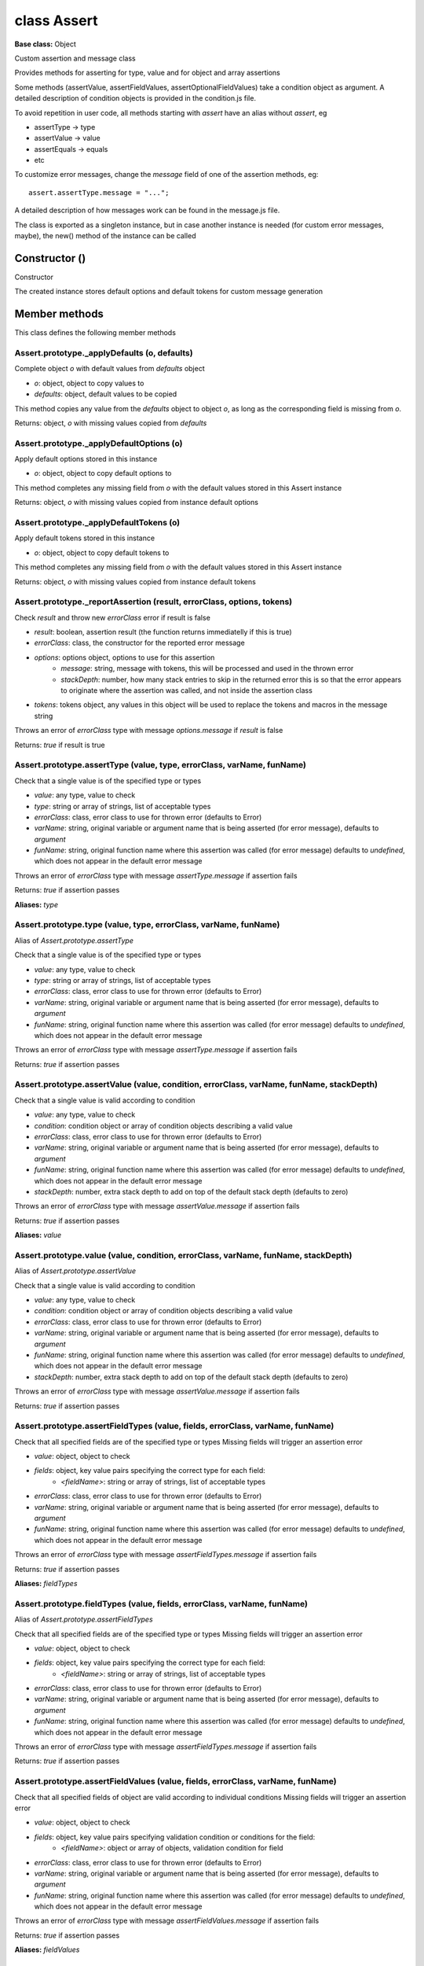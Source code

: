 ============
class Assert
============

**Base class:** Object

Custom assertion and message class

Provides methods for asserting for type, value and for object and array assertions

Some methods (assertValue, assertFieldValues, assertOptionalFieldValues) take a condition object as argument. A detailed
description of condition objects is provided in the condition.js file.

To avoid repetition in user code, all methods starting with `assert` have an alias without `assert`, eg

* assertType -> type
* assertValue -> value
* assertEquals -> equals
* etc

To customize error messages, change the `message` field of one of the assertion methods, eg:

::

  assert.assertType.message = "...";

A detailed description of how messages work can be found in the message.js file.

The class is exported as a singleton instance, but in case another instance is needed (for custom error messages,
maybe), the new() method of the instance can be called


Constructor ()
==============

Constructor

The created instance stores default options and default tokens for custom message generation


Member methods
==============

This class defines the following member methods


Assert.prototype._applyDefaults (o, defaults)
~~~~~~~~~~~~~~~~~~~~~~~~~~~~~~~~~~~~~~~~~~~~~

Complete object `o` with default values from `defaults` object

* `o`: object, object to copy values to
* `defaults`: object, default values to be copied

This method copies any value from the `defaults` object to object `o`, as long as the corresponding field is missing
from `o`.

Returns: object, `o` with missing values copied from `defaults`


Assert.prototype._applyDefaultOptions (o)
~~~~~~~~~~~~~~~~~~~~~~~~~~~~~~~~~~~~~~~~~

Apply default options stored in this instance

* `o`: object, object to copy default options to

This method completes any missing field from `o` with the default values stored in this Assert instance

Returns: object, `o` with missing values copied from instance default options


Assert.prototype._applyDefaultTokens (o)
~~~~~~~~~~~~~~~~~~~~~~~~~~~~~~~~~~~~~~~~

Apply default tokens stored in this instance

* `o`: object, object to copy default tokens to

This method completes any missing field from `o` with the default values stored in this Assert instance

Returns: object, `o` with missing values copied from instance default tokens


Assert.prototype._reportAssertion (result, errorClass, options, tokens)
~~~~~~~~~~~~~~~~~~~~~~~~~~~~~~~~~~~~~~~~~~~~~~~~~~~~~~~~~~~~~~~~~~~~~~~

Check `result` and throw new `errorClass` error if result is false

* `result`: boolean, assertion result (the function returns immediatelly if this is true)
* `errorClass`: class, the constructor for the reported error message
* `options`: options object, options to use for this assertion
   * `message`: string, message with tokens, this will be processed and used in the thrown error
   * `stackDepth`: number, how many stack entries to skip in the returned error this is so that the error appears to
     originate where the assertion was called, and not inside the assertion class
* `tokens`: tokens object, any values in this object will be used to replace the tokens and macros in the message string

Throws an error of `errorClass` type with message `options.message` if `result` is false

Returns: `true` if result is true


Assert.prototype.assertType (value, type, errorClass, varName, funName)
~~~~~~~~~~~~~~~~~~~~~~~~~~~~~~~~~~~~~~~~~~~~~~~~~~~~~~~~~~~~~~~~~~~~~~~

Check that a single value is of the specified type or types

* `value`: any type, value to check
* `type`: string or array of strings, list of acceptable types
* `errorClass`: class, error class to use for thrown error (defaults to Error)
* `varName`: string, original variable or argument name that is being asserted (for error message), defaults to
  `argument`
* `funName`: string, original function name where this assertion was called (for error message) defaults to `undefined`,
  which does not appear in the default error message

Throws an error of `errorClass` type with message `assertType.message` if assertion fails

Returns: `true` if assertion passes

**Aliases:** `type`


Assert.prototype.type (value, type, errorClass, varName, funName)
~~~~~~~~~~~~~~~~~~~~~~~~~~~~~~~~~~~~~~~~~~~~~~~~~~~~~~~~~~~~~~~~~

Alias of `Assert.prototype.assertType`

Check that a single value is of the specified type or types

* `value`: any type, value to check
* `type`: string or array of strings, list of acceptable types
* `errorClass`: class, error class to use for thrown error (defaults to Error)
* `varName`: string, original variable or argument name that is being asserted (for error message), defaults to
  `argument`
* `funName`: string, original function name where this assertion was called (for error message) defaults to `undefined`,
  which does not appear in the default error message

Throws an error of `errorClass` type with message `assertType.message` if assertion fails

Returns: `true` if assertion passes


Assert.prototype.assertValue (value, condition, errorClass, varName, funName, stackDepth)
~~~~~~~~~~~~~~~~~~~~~~~~~~~~~~~~~~~~~~~~~~~~~~~~~~~~~~~~~~~~~~~~~~~~~~~~~~~~~~~~~~~~~~~~~

Check that a single value is valid according to condition

* `value`: any type, value to check
* `condition`: condition object or array of condition objects describing a valid value
* `errorClass`: class, error class to use for thrown error (defaults to Error)
* `varName`: string, original variable or argument name that is being asserted (for error message), defaults to
  `argument`
* `funName`: string, original function name where this assertion was called (for error message) defaults to `undefined`,
  which does not appear in the default error message
* `stackDepth`: number, extra stack depth to add on top of the default stack depth (defaults to zero)

Throws an error of `errorClass` type with message `assertValue.message` if assertion fails

Returns: `true` if assertion passes

**Aliases:** `value`


Assert.prototype.value (value, condition, errorClass, varName, funName, stackDepth)
~~~~~~~~~~~~~~~~~~~~~~~~~~~~~~~~~~~~~~~~~~~~~~~~~~~~~~~~~~~~~~~~~~~~~~~~~~~~~~~~~~~

Alias of `Assert.prototype.assertValue`

Check that a single value is valid according to condition

* `value`: any type, value to check
* `condition`: condition object or array of condition objects describing a valid value
* `errorClass`: class, error class to use for thrown error (defaults to Error)
* `varName`: string, original variable or argument name that is being asserted (for error message), defaults to
  `argument`
* `funName`: string, original function name where this assertion was called (for error message) defaults to `undefined`,
  which does not appear in the default error message
* `stackDepth`: number, extra stack depth to add on top of the default stack depth (defaults to zero)

Throws an error of `errorClass` type with message `assertValue.message` if assertion fails

Returns: `true` if assertion passes


Assert.prototype.assertFieldTypes (value, fields, errorClass, varName, funName)
~~~~~~~~~~~~~~~~~~~~~~~~~~~~~~~~~~~~~~~~~~~~~~~~~~~~~~~~~~~~~~~~~~~~~~~~~~~~~~~

Check that all specified fields are of the specified type or types Missing fields will trigger an assertion error

* `value`: object, object to check
* `fields`: object, key value pairs specifying the correct type for each field:
   * `<fieldName>`: string or array of strings, list of acceptable types
* `errorClass`: class, error class to use for thrown error (defaults to Error)
* `varName`: string, original variable or argument name that is being asserted (for error message), defaults to
  `argument`
* `funName`: string, original function name where this assertion was called (for error message) defaults to `undefined`,
  which does not appear in the default error message

Throws an error of `errorClass` type with message `assertFieldTypes.message` if assertion fails

Returns: `true` if assertion passes

**Aliases:** `fieldTypes`


Assert.prototype.fieldTypes (value, fields, errorClass, varName, funName)
~~~~~~~~~~~~~~~~~~~~~~~~~~~~~~~~~~~~~~~~~~~~~~~~~~~~~~~~~~~~~~~~~~~~~~~~~

Alias of `Assert.prototype.assertFieldTypes`

Check that all specified fields are of the specified type or types Missing fields will trigger an assertion error

* `value`: object, object to check
* `fields`: object, key value pairs specifying the correct type for each field:
   * `<fieldName>`: string or array of strings, list of acceptable types
* `errorClass`: class, error class to use for thrown error (defaults to Error)
* `varName`: string, original variable or argument name that is being asserted (for error message), defaults to
  `argument`
* `funName`: string, original function name where this assertion was called (for error message) defaults to `undefined`,
  which does not appear in the default error message

Throws an error of `errorClass` type with message `assertFieldTypes.message` if assertion fails

Returns: `true` if assertion passes


Assert.prototype.assertFieldValues (value, fields, errorClass, varName, funName)
~~~~~~~~~~~~~~~~~~~~~~~~~~~~~~~~~~~~~~~~~~~~~~~~~~~~~~~~~~~~~~~~~~~~~~~~~~~~~~~~

Check that all specified fields of object are valid according to individual conditions Missing fields will trigger an
assertion error

* `value`: object, object to check
* `fields`: object, key value pairs specifying validation condition or conditions for the field:
   * `<fieldName>`: object or array of objects, validation condition for field
* `errorClass`: class, error class to use for thrown error (defaults to Error)
* `varName`: string, original variable or argument name that is being asserted (for error message), defaults to
  `argument`
* `funName`: string, original function name where this assertion was called (for error message) defaults to `undefined`,
  which does not appear in the default error message

Throws an error of `errorClass` type with message `assertFieldValues.message` if assertion fails

Returns: `true` if assertion passes

**Aliases:** `fieldValues`


Assert.prototype.fieldValues (value, fields, errorClass, varName, funName)
~~~~~~~~~~~~~~~~~~~~~~~~~~~~~~~~~~~~~~~~~~~~~~~~~~~~~~~~~~~~~~~~~~~~~~~~~~

Alias of `Assert.prototype.assertFieldValues`

Check that all specified fields of object are valid according to individual conditions Missing fields will trigger an
assertion error

* `value`: object, object to check
* `fields`: object, key value pairs specifying validation condition or conditions for the field:
   * `<fieldName>`: object or array of objects, validation condition for field
* `errorClass`: class, error class to use for thrown error (defaults to Error)
* `varName`: string, original variable or argument name that is being asserted (for error message), defaults to
  `argument`
* `funName`: string, original function name where this assertion was called (for error message) defaults to `undefined`,
  which does not appear in the default error message

Throws an error of `errorClass` type with message `assertFieldValues.message` if assertion fails

Returns: `true` if assertion passes


Assert.prototype.assertOptionalFieldTypes (value, fields, errorClass, varName, funName)
~~~~~~~~~~~~~~~~~~~~~~~~~~~~~~~~~~~~~~~~~~~~~~~~~~~~~~~~~~~~~~~~~~~~~~~~~~~~~~~~~~~~~~~

Check that all present fields are of the specified type or types Missing fields will be ignored

* `value`: object, object to check
* `fields`: object, key value pairs specifying the correct type for each field:
   * `<fieldName>`: string or array of strings, list of acceptable types
* `errorClass`: class, error class to use for thrown error (defaults to Error)
* `varName`: string, original variable or argument name that is being asserted (for error message), defaults to
  `argument`
* `funName`: string, original function name where this assertion was called (for error message) defaults to `undefined`,
  which does not appear in the default error message

Throws an error of `errorClass` type with message `assertOptionalFieldTypes.message` if assertion fails

Returns: `true` if assertion passes

**Aliases:** `optionalTypes`


Assert.prototype.optionalTypes (value, fields, errorClass, varName, funName)
~~~~~~~~~~~~~~~~~~~~~~~~~~~~~~~~~~~~~~~~~~~~~~~~~~~~~~~~~~~~~~~~~~~~~~~~~~~~

Alias of `Assert.prototype.assertOptionalFieldTypes`

Check that all present fields are of the specified type or types Missing fields will be ignored

* `value`: object, object to check
* `fields`: object, key value pairs specifying the correct type for each field:
   * `<fieldName>`: string or array of strings, list of acceptable types
* `errorClass`: class, error class to use for thrown error (defaults to Error)
* `varName`: string, original variable or argument name that is being asserted (for error message), defaults to
  `argument`
* `funName`: string, original function name where this assertion was called (for error message) defaults to `undefined`,
  which does not appear in the default error message

Throws an error of `errorClass` type with message `assertOptionalFieldTypes.message` if assertion fails

Returns: `true` if assertion passes


Assert.prototype.assertOptionalFieldValues (value, fields, errorClass, varName, funName)
~~~~~~~~~~~~~~~~~~~~~~~~~~~~~~~~~~~~~~~~~~~~~~~~~~~~~~~~~~~~~~~~~~~~~~~~~~~~~~~~~~~~~~~~

Check that all specified fields of object are valid according to individual conditions Missing fields will be ignored

* `value`: object, object to check
* `fields`: object, key value pairs specifying validation condition or conditions for the field:
   * `<fieldName>`: object or array of objects, validation condition for field
* `errorClass`: class, error class to use for thrown error (defaults to Error)
* `varName`: string, original variable or argument name that is being asserted (for error message), defaults to
  `argument`
* `funName`: string, original function name where this assertion was called (for error message) defaults to `undefined`,
  which does not appear in the default error message

Throws an error of `errorClass` type with message `assertOptionalFieldValues.message` if assertion fails

Returns: `true` if assertion passes

**Aliases:** `optionalValues`


Assert.prototype.optionalValues (value, fields, errorClass, varName, funName)
~~~~~~~~~~~~~~~~~~~~~~~~~~~~~~~~~~~~~~~~~~~~~~~~~~~~~~~~~~~~~~~~~~~~~~~~~~~~~

Alias of `Assert.prototype.assertOptionalFieldValues`

Check that all specified fields of object are valid according to individual conditions Missing fields will be ignored

* `value`: object, object to check
* `fields`: object, key value pairs specifying validation condition or conditions for the field:
   * `<fieldName>`: object or array of objects, validation condition for field
* `errorClass`: class, error class to use for thrown error (defaults to Error)
* `varName`: string, original variable or argument name that is being asserted (for error message), defaults to
  `argument`
* `funName`: string, original function name where this assertion was called (for error message) defaults to `undefined`,
  which does not appear in the default error message

Throws an error of `errorClass` type with message `assertOptionalFieldValues.message` if assertion fails

Returns: `true` if assertion passes


Assert.prototype.assertAllowedFields (value, fields, errorClass, varName, funName)
~~~~~~~~~~~~~~~~~~~~~~~~~~~~~~~~~~~~~~~~~~~~~~~~~~~~~~~~~~~~~~~~~~~~~~~~~~~~~~~~~~

Check that only the allowed fields are present in object

* `value`: object, object to check
* `fields`: array of string, names of allowed fields for this object
* `errorClass`: class, error class to use for thrown error (defaults to Error)
* `varName`: string, original variable or argument name that is being asserted (for error message), defaults to
  `argument`
* `funName`: string, original function name where this assertion was called (for error message) defaults to `undefined`,
  which does not appear in the default error message

Throws an error of `errorClass` type with message `assertAllowedFields.message` if assertion fails

Returns: `true` if assertion passes

**Aliases:** `allowedFields`


Assert.prototype.allowedFields (value, fields, errorClass, varName, funName)
~~~~~~~~~~~~~~~~~~~~~~~~~~~~~~~~~~~~~~~~~~~~~~~~~~~~~~~~~~~~~~~~~~~~~~~~~~~~

Alias of `Assert.prototype.assertAllowedFields`

Check that only the allowed fields are present in object

* `value`: object, object to check
* `fields`: array of string, names of allowed fields for this object
* `errorClass`: class, error class to use for thrown error (defaults to Error)
* `varName`: string, original variable or argument name that is being asserted (for error message), defaults to
  `argument`
* `funName`: string, original function name where this assertion was called (for error message) defaults to `undefined`,
  which does not appear in the default error message

Throws an error of `errorClass` type with message `assertAllowedFields.message` if assertion fails

Returns: `true` if assertion passes


Assert.prototype.assertForbiddenFields (value, fields, errorClass, varName, funName)
~~~~~~~~~~~~~~~~~~~~~~~~~~~~~~~~~~~~~~~~~~~~~~~~~~~~~~~~~~~~~~~~~~~~~~~~~~~~~~~~~~~~

Check that no forbidden fields are present in object

* `value`: object, object to check
* `fields`: array of string, names of forbidden fields for this object
* `errorClass`: class, error class to use for thrown error (defaults to Error)
* `varName`: string, original variable or argument name that is being asserted (for error message), defaults to
  `argument`
* `funName`: string, original function name where this assertion was called (for error message) defaults to `undefined`,
  which does not appear in the default error message

Throws an error of `errorClass` type with message `assertForbiddenFields.message` if assertion fails

Returns: `true` if assertion passes

**Aliases:** `forbiddenFields`


Assert.prototype.forbiddenFields (value, fields, errorClass, varName, funName)
~~~~~~~~~~~~~~~~~~~~~~~~~~~~~~~~~~~~~~~~~~~~~~~~~~~~~~~~~~~~~~~~~~~~~~~~~~~~~~

Alias of `Assert.prototype.assertForbiddenFields`

Check that no forbidden fields are present in object

* `value`: object, object to check
* `fields`: array of string, names of forbidden fields for this object
* `errorClass`: class, error class to use for thrown error (defaults to Error)
* `varName`: string, original variable or argument name that is being asserted (for error message), defaults to
  `argument`
* `funName`: string, original function name where this assertion was called (for error message) defaults to `undefined`,
  which does not appear in the default error message

Throws an error of `errorClass` type with message `assertForbiddenFields.message` if assertion fails

Returns: `true` if assertion passes


Assert.prototype.assertEqual (value, reference, errorClass, varName, funName)
~~~~~~~~~~~~~~~~~~~~~~~~~~~~~~~~~~~~~~~~~~~~~~~~~~~~~~~~~~~~~~~~~~~~~~~~~~~~~

Check that value equals reference value

* `value`: any type, value to check
* `reference`: any type, reference value
* `errorClass`: class, error class to use for thrown error (defaults to Error)
* `varName`: string, original variable or argument name that is being asserted (for error message), defaults to
  `argument`
* `funName`: string, original function name where this assertion was called (for error message) defaults to `undefined`,
  which does not appear in the default error message

Throws an error of `errorClass` type with message `assertValue.message` if assertion fails

Returns: `true` if assertion passes

**Aliases:** `eq`, `equal`


Assert.prototype.eq (value, reference, errorClass, varName, funName)
~~~~~~~~~~~~~~~~~~~~~~~~~~~~~~~~~~~~~~~~~~~~~~~~~~~~~~~~~~~~~~~~~~~~

Alias of `Assert.prototype.assertEqual`

Check that value equals reference value

* `value`: any type, value to check
* `reference`: any type, reference value
* `errorClass`: class, error class to use for thrown error (defaults to Error)
* `varName`: string, original variable or argument name that is being asserted (for error message), defaults to
  `argument`
* `funName`: string, original function name where this assertion was called (for error message) defaults to `undefined`,
  which does not appear in the default error message

Throws an error of `errorClass` type with message `assertValue.message` if assertion fails

Returns: `true` if assertion passes

**Other aliases:** `equal`


Assert.prototype.equal (value, reference, errorClass, varName, funName)
~~~~~~~~~~~~~~~~~~~~~~~~~~~~~~~~~~~~~~~~~~~~~~~~~~~~~~~~~~~~~~~~~~~~~~~

Alias of `Assert.prototype.assertEqual`

Check that value equals reference value

* `value`: any type, value to check
* `reference`: any type, reference value
* `errorClass`: class, error class to use for thrown error (defaults to Error)
* `varName`: string, original variable or argument name that is being asserted (for error message), defaults to
  `argument`
* `funName`: string, original function name where this assertion was called (for error message) defaults to `undefined`,
  which does not appear in the default error message

Throws an error of `errorClass` type with message `assertValue.message` if assertion fails

Returns: `true` if assertion passes

**Other aliases:** `eq`


Assert.prototype.assertNotEqual (value, reference, errorClass, varName, funName)
~~~~~~~~~~~~~~~~~~~~~~~~~~~~~~~~~~~~~~~~~~~~~~~~~~~~~~~~~~~~~~~~~~~~~~~~~~~~~~~~

Check that value does not equal reference value

* `value`: any type, value to check
* `reference`: any type, reference value
* `errorClass`: class, error class to use for thrown error (defaults to Error)
* `varName`: string, original variable or argument name that is being asserted (for error message), defaults to
  `argument`
* `funName`: string, original function name where this assertion was called (for error message) defaults to `undefined`,
  which does not appear in the default error message

Throws an error of `errorClass` type with message `assertValue.message` if assertion fails

Returns: `true` if assertion passes

**Aliases:** `neq`, `notEqual`


Assert.prototype.neq (value, reference, errorClass, varName, funName)
~~~~~~~~~~~~~~~~~~~~~~~~~~~~~~~~~~~~~~~~~~~~~~~~~~~~~~~~~~~~~~~~~~~~~

Alias of `Assert.prototype.assertNotEqual`

Check that value does not equal reference value

* `value`: any type, value to check
* `reference`: any type, reference value
* `errorClass`: class, error class to use for thrown error (defaults to Error)
* `varName`: string, original variable or argument name that is being asserted (for error message), defaults to
  `argument`
* `funName`: string, original function name where this assertion was called (for error message) defaults to `undefined`,
  which does not appear in the default error message

Throws an error of `errorClass` type with message `assertValue.message` if assertion fails

Returns: `true` if assertion passes

**Other aliases:** `notEqual`


Assert.prototype.notEqual (value, reference, errorClass, varName, funName)
~~~~~~~~~~~~~~~~~~~~~~~~~~~~~~~~~~~~~~~~~~~~~~~~~~~~~~~~~~~~~~~~~~~~~~~~~~

Alias of `Assert.prototype.assertNotEqual`

Check that value does not equal reference value

* `value`: any type, value to check
* `reference`: any type, reference value
* `errorClass`: class, error class to use for thrown error (defaults to Error)
* `varName`: string, original variable or argument name that is being asserted (for error message), defaults to
  `argument`
* `funName`: string, original function name where this assertion was called (for error message) defaults to `undefined`,
  which does not appear in the default error message

Throws an error of `errorClass` type with message `assertValue.message` if assertion fails

Returns: `true` if assertion passes

**Other aliases:** `neq`


Assert.prototype.assertLt (value, reference, errorClass, varName, funName)
~~~~~~~~~~~~~~~~~~~~~~~~~~~~~~~~~~~~~~~~~~~~~~~~~~~~~~~~~~~~~~~~~~~~~~~~~~

Check that value is strictly less than reference value

* `value`: string or number, value to check
* `reference`: string or number, reference value
* `errorClass`: class, error class to use for thrown error (defaults to Error)
* `varName`: string, original variable or argument name that is being asserted (for error message), defaults to
  `argument`
* `funName`: string, original function name where this assertion was called (for error message) defaults to `undefined`,
  which does not appear in the default error message

Throws an error of `errorClass` type with message `assertValue.message` if assertion fails

Returns: `true` if assertion passes

**Aliases:** `lt`


Assert.prototype.lt (value, reference, errorClass, varName, funName)
~~~~~~~~~~~~~~~~~~~~~~~~~~~~~~~~~~~~~~~~~~~~~~~~~~~~~~~~~~~~~~~~~~~~

Alias of `Assert.prototype.assertLt`

Check that value is strictly less than reference value

* `value`: string or number, value to check
* `reference`: string or number, reference value
* `errorClass`: class, error class to use for thrown error (defaults to Error)
* `varName`: string, original variable or argument name that is being asserted (for error message), defaults to
  `argument`
* `funName`: string, original function name where this assertion was called (for error message) defaults to `undefined`,
  which does not appear in the default error message

Throws an error of `errorClass` type with message `assertValue.message` if assertion fails

Returns: `true` if assertion passes


Assert.prototype.assertLte (value, reference, errorClass, varName, funName)
~~~~~~~~~~~~~~~~~~~~~~~~~~~~~~~~~~~~~~~~~~~~~~~~~~~~~~~~~~~~~~~~~~~~~~~~~~~

Check that value is less than or equal to reference value

* `value`: any type, value to check
* `reference`: any type, reference value
* `errorClass`: class, error class to use for thrown error (defaults to Error)
* `varName`: string, original variable or argument name that is being asserted (for error message), defaults to
  `argument`
* `funName`: string, original function name where this assertion was called (for error message) defaults to `undefined`,
  which does not appear in the default error message

Throws an error of `errorClass` type with message `assertValue.message` if assertion fails

Returns: `true` if assertion passes

**Aliases:** `lte`


Assert.prototype.lte (value, reference, errorClass, varName, funName)
~~~~~~~~~~~~~~~~~~~~~~~~~~~~~~~~~~~~~~~~~~~~~~~~~~~~~~~~~~~~~~~~~~~~~

Alias of `Assert.prototype.assertLte`

Check that value is less than or equal to reference value

* `value`: any type, value to check
* `reference`: any type, reference value
* `errorClass`: class, error class to use for thrown error (defaults to Error)
* `varName`: string, original variable or argument name that is being asserted (for error message), defaults to
  `argument`
* `funName`: string, original function name where this assertion was called (for error message) defaults to `undefined`,
  which does not appear in the default error message

Throws an error of `errorClass` type with message `assertValue.message` if assertion fails

Returns: `true` if assertion passes


Assert.prototype.assertGt (value, reference, errorClass, varName, funName)
~~~~~~~~~~~~~~~~~~~~~~~~~~~~~~~~~~~~~~~~~~~~~~~~~~~~~~~~~~~~~~~~~~~~~~~~~~

Check that value is strictly greater than reference value

* `value`: string or number, value to check
* `reference`: string or number, reference value
* `errorClass`: class, error class to use for thrown error (defaults to Error)
* `varName`: string, original variable or argument name that is being asserted (for error message), defaults to
  `argument`
* `funName`: string, original function name where this assertion was called (for error message) defaults to `undefined`,
  which does not appear in the default error message

Throws an error of `errorClass` type with message `assertValue.message` if assertion fails

Returns: `true` if assertion passes

**Aliases:** `gt`


Assert.prototype.gt (value, reference, errorClass, varName, funName)
~~~~~~~~~~~~~~~~~~~~~~~~~~~~~~~~~~~~~~~~~~~~~~~~~~~~~~~~~~~~~~~~~~~~

Alias of `Assert.prototype.assertGt`

Check that value is strictly greater than reference value

* `value`: string or number, value to check
* `reference`: string or number, reference value
* `errorClass`: class, error class to use for thrown error (defaults to Error)
* `varName`: string, original variable or argument name that is being asserted (for error message), defaults to
  `argument`
* `funName`: string, original function name where this assertion was called (for error message) defaults to `undefined`,
  which does not appear in the default error message

Throws an error of `errorClass` type with message `assertValue.message` if assertion fails

Returns: `true` if assertion passes


Assert.prototype.assertGte (value, reference, errorClass, varName, funName)
~~~~~~~~~~~~~~~~~~~~~~~~~~~~~~~~~~~~~~~~~~~~~~~~~~~~~~~~~~~~~~~~~~~~~~~~~~~

Check that value is greater than or equal to reference value

* `value`: string or number, value to check
* `reference`: string or number, reference value
* `errorClass`: class, error class to use for thrown error (defaults to Error)
* `varName`: string, original variable or argument name that is being asserted (for error message), defaults to
  `argument`
* `funName`: string, original function name where this assertion was called (for error message) defaults to `undefined`,
  which does not appear in the default error message

Throws an error of `errorClass` type with message `assertValue.message` if assertion fails

Returns: `true` if assertion passes

**Aliases:** `gte`


Assert.prototype.gte (value, reference, errorClass, varName, funName)
~~~~~~~~~~~~~~~~~~~~~~~~~~~~~~~~~~~~~~~~~~~~~~~~~~~~~~~~~~~~~~~~~~~~~

Alias of `Assert.prototype.assertGte`

Check that value is greater than or equal to reference value

* `value`: string or number, value to check
* `reference`: string or number, reference value
* `errorClass`: class, error class to use for thrown error (defaults to Error)
* `varName`: string, original variable or argument name that is being asserted (for error message), defaults to
  `argument`
* `funName`: string, original function name where this assertion was called (for error message) defaults to `undefined`,
  which does not appear in the default error message

Throws an error of `errorClass` type with message `assertValue.message` if assertion fails

Returns: `true` if assertion passes


Assert.prototype.assertInteger (value, reference, errorClass, varName, funName)
~~~~~~~~~~~~~~~~~~~~~~~~~~~~~~~~~~~~~~~~~~~~~~~~~~~~~~~~~~~~~~~~~~~~~~~~~~~~~~~

Check that value is strictly integer or float

* `value`: number, value to check
* `reference`: boolean, `true` for integer, `false` for float, defaults to `true`
* `errorClass`: class, error class to use for thrown error (defaults to Error)
* `varName`: string, original variable or argument name that is being asserted (for error message), defaults to
  `argument`
* `funName`: string, original function name where this assertion was called (for error message) defaults to `undefined`,
  which does not appear in the default error message

Throws an error of `errorClass` type with message `assertValue.message` if assertion fails

Returns: `true` if assertion passes

**Aliases:** `integer`


Assert.prototype.integer (value, reference, errorClass, varName, funName)
~~~~~~~~~~~~~~~~~~~~~~~~~~~~~~~~~~~~~~~~~~~~~~~~~~~~~~~~~~~~~~~~~~~~~~~~~

Alias of `Assert.prototype.assertInteger`

Check that value is strictly integer or float

* `value`: number, value to check
* `reference`: boolean, `true` for integer, `false` for float, defaults to `true`
* `errorClass`: class, error class to use for thrown error (defaults to Error)
* `varName`: string, original variable or argument name that is being asserted (for error message), defaults to
  `argument`
* `funName`: string, original function name where this assertion was called (for error message) defaults to `undefined`,
  which does not appear in the default error message

Throws an error of `errorClass` type with message `assertValue.message` if assertion fails

Returns: `true` if assertion passes


Assert.prototype.assertDivides (value, reference, errorClass, varName, funName)
~~~~~~~~~~~~~~~~~~~~~~~~~~~~~~~~~~~~~~~~~~~~~~~~~~~~~~~~~~~~~~~~~~~~~~~~~~~~~~~

Check that value divides a reference value exactly

* `value`: number, value to check
* `reference`: number, reference number
* `errorClass`: class, error class to use for thrown error (defaults to Error)
* `varName`: string, original variable or argument name that is being asserted (for error message), defaults to
  `argument`
* `funName`: string, original function name where this assertion was called (for error message) defaults to `undefined`,
  which does not appear in the default error message

Throws an error of `errorClass` type with message `assertValue.message` if assertion fails

Returns: `true` if assertion passes

**Aliases:** `divides`


Assert.prototype.divides (value, reference, errorClass, varName, funName)
~~~~~~~~~~~~~~~~~~~~~~~~~~~~~~~~~~~~~~~~~~~~~~~~~~~~~~~~~~~~~~~~~~~~~~~~~

Alias of `Assert.prototype.assertDivides`

Check that value divides a reference value exactly

* `value`: number, value to check
* `reference`: number, reference number
* `errorClass`: class, error class to use for thrown error (defaults to Error)
* `varName`: string, original variable or argument name that is being asserted (for error message), defaults to
  `argument`
* `funName`: string, original function name where this assertion was called (for error message) defaults to `undefined`,
  which does not appear in the default error message

Throws an error of `errorClass` type with message `assertValue.message` if assertion fails

Returns: `true` if assertion passes


Assert.prototype.assertMultiple (value, reference, errorClass, varName, funName)
~~~~~~~~~~~~~~~~~~~~~~~~~~~~~~~~~~~~~~~~~~~~~~~~~~~~~~~~~~~~~~~~~~~~~~~~~~~~~~~~

Check that value is an exact multiple of the reference value

* `value`: number, value to check
* `reference`: number, reference number
* `errorClass`: class, error class to use for thrown error (defaults to Error)
* `varName`: string, original variable or argument name that is being asserted (for error message), defaults to
  `argument`
* `funName`: string, original function name where this assertion was called (for error message) defaults to `undefined`,
  which does not appear in the default error message

Throws an error of `errorClass` type with message `assertValue.message` if assertion fails

Returns: `true` if assertion passes

**Aliases:** `multiple`


Assert.prototype.multiple (value, reference, errorClass, varName, funName)
~~~~~~~~~~~~~~~~~~~~~~~~~~~~~~~~~~~~~~~~~~~~~~~~~~~~~~~~~~~~~~~~~~~~~~~~~~

Alias of `Assert.prototype.assertMultiple`

Check that value is an exact multiple of the reference value

* `value`: number, value to check
* `reference`: number, reference number
* `errorClass`: class, error class to use for thrown error (defaults to Error)
* `varName`: string, original variable or argument name that is being asserted (for error message), defaults to
  `argument`
* `funName`: string, original function name where this assertion was called (for error message) defaults to `undefined`,
  which does not appear in the default error message

Throws an error of `errorClass` type with message `assertValue.message` if assertion fails

Returns: `true` if assertion passes


Assert.prototype.assertContains (value, reference, errorClass, varName, funName)
~~~~~~~~~~~~~~~~~~~~~~~~~~~~~~~~~~~~~~~~~~~~~~~~~~~~~~~~~~~~~~~~~~~~~~~~~~~~~~~~

Check that a string contains a substring

* `value`: string, string to check
* `reference`: string, reference substring
* `errorClass`: class, error class to use for thrown error (defaults to Error)
* `varName`: string, original variable or argument name that is being asserted (for error message), defaults to
  `argument`
* `funName`: string, original function name where this assertion was called (for error message) defaults to `undefined`,
  which does not appear in the default error message

Throws an error of `errorClass` type with message `assertValue.message` if assertion fails

Returns: `true` if assertion passes

**Aliases:** `contains`


Assert.prototype.contains (value, reference, errorClass, varName, funName)
~~~~~~~~~~~~~~~~~~~~~~~~~~~~~~~~~~~~~~~~~~~~~~~~~~~~~~~~~~~~~~~~~~~~~~~~~~

Alias of `Assert.prototype.assertContains`

Check that a string contains a substring

* `value`: string, string to check
* `reference`: string, reference substring
* `errorClass`: class, error class to use for thrown error (defaults to Error)
* `varName`: string, original variable or argument name that is being asserted (for error message), defaults to
  `argument`
* `funName`: string, original function name where this assertion was called (for error message) defaults to `undefined`,
  which does not appear in the default error message

Throws an error of `errorClass` type with message `assertValue.message` if assertion fails

Returns: `true` if assertion passes


Assert.prototype.assertBegins (value, reference, errorClass, varName, funName)
~~~~~~~~~~~~~~~~~~~~~~~~~~~~~~~~~~~~~~~~~~~~~~~~~~~~~~~~~~~~~~~~~~~~~~~~~~~~~~

Check that a string begins with a substring

* `value`: string, string to check
* `reference`: string, reference substring
* `errorClass`: class, error class to use for thrown error (defaults to Error)
* `varName`: string, original variable or argument name that is being asserted (for error message), defaults to
  `argument`
* `funName`: string, original function name where this assertion was called (for error message) defaults to `undefined`,
  which does not appear in the default error message

Throws an error of `errorClass` type with message `assertValue.message` if assertion fails

Returns: `true` if assertion passes

**Aliases:** `begins`


Assert.prototype.begins (value, reference, errorClass, varName, funName)
~~~~~~~~~~~~~~~~~~~~~~~~~~~~~~~~~~~~~~~~~~~~~~~~~~~~~~~~~~~~~~~~~~~~~~~~

Alias of `Assert.prototype.assertBegins`

Check that a string begins with a substring

* `value`: string, string to check
* `reference`: string, reference substring
* `errorClass`: class, error class to use for thrown error (defaults to Error)
* `varName`: string, original variable or argument name that is being asserted (for error message), defaults to
  `argument`
* `funName`: string, original function name where this assertion was called (for error message) defaults to `undefined`,
  which does not appear in the default error message

Throws an error of `errorClass` type with message `assertValue.message` if assertion fails

Returns: `true` if assertion passes


Assert.prototype.assertEnds (value, reference, errorClass, varName, funName)
~~~~~~~~~~~~~~~~~~~~~~~~~~~~~~~~~~~~~~~~~~~~~~~~~~~~~~~~~~~~~~~~~~~~~~~~~~~~

Check that a string ends with a substring

* `value`: string, string to check
* `reference`: string, reference substring
* `errorClass`: class, error class to use for thrown error (defaults to Error)
* `varName`: string, original variable or argument name that is being asserted (for error message), defaults to
  `argument`
* `funName`: string, original function name where this assertion was called (for error message) defaults to `undefined`,
  which does not appear in the default error message

Throws an error of `errorClass` type with message `assertValue.message` if assertion fails

Returns: `true` if assertion passes

**Aliases:** `ends`


Assert.prototype.ends (value, reference, errorClass, varName, funName)
~~~~~~~~~~~~~~~~~~~~~~~~~~~~~~~~~~~~~~~~~~~~~~~~~~~~~~~~~~~~~~~~~~~~~~

Alias of `Assert.prototype.assertEnds`

Check that a string ends with a substring

* `value`: string, string to check
* `reference`: string, reference substring
* `errorClass`: class, error class to use for thrown error (defaults to Error)
* `varName`: string, original variable or argument name that is being asserted (for error message), defaults to
  `argument`
* `funName`: string, original function name where this assertion was called (for error message) defaults to `undefined`,
  which does not appear in the default error message

Throws an error of `errorClass` type with message `assertValue.message` if assertion fails

Returns: `true` if assertion passes


Assert.prototype.assertMatches (value, reference, errorClass, varName, funName)
~~~~~~~~~~~~~~~~~~~~~~~~~~~~~~~~~~~~~~~~~~~~~~~~~~~~~~~~~~~~~~~~~~~~~~~~~~~~~~~

Check that string matches regexp

* `value`: string, string to check
* `reference`: string or RegExp object, regexp to match
* `errorClass`: class, error class to use for thrown error (defaults to Error)
* `varName`: string, original variable or argument name that is being asserted (for error message), defaults to
  `argument`
* `funName`: string, original function name where this assertion was called (for error message) defaults to `undefined`,
  which does not appear in the default error message

Throws an error of `errorClass` type with message `assertValue.message` if assertion fails

Returns: `true` if assertion passes

**Aliases:** `matches`


Assert.prototype.matches (value, reference, errorClass, varName, funName)
~~~~~~~~~~~~~~~~~~~~~~~~~~~~~~~~~~~~~~~~~~~~~~~~~~~~~~~~~~~~~~~~~~~~~~~~~

Alias of `Assert.prototype.assertMatches`

Check that string matches regexp

* `value`: string, string to check
* `reference`: string or RegExp object, regexp to match
* `errorClass`: class, error class to use for thrown error (defaults to Error)
* `varName`: string, original variable or argument name that is being asserted (for error message), defaults to
  `argument`
* `funName`: string, original function name where this assertion was called (for error message) defaults to `undefined`,
  which does not appear in the default error message

Throws an error of `errorClass` type with message `assertValue.message` if assertion fails

Returns: `true` if assertion passes


Assert.prototype.assertContainsNot (value, reference, errorClass, varName, funName)
~~~~~~~~~~~~~~~~~~~~~~~~~~~~~~~~~~~~~~~~~~~~~~~~~~~~~~~~~~~~~~~~~~~~~~~~~~~~~~~~~~~

Check that a string does not contain reference substring

* `value`: string, string to check
* `reference`: string, reference substring
* `errorClass`: class, error class to use for thrown error (defaults to Error)
* `varName`: string, original variable or argument name that is being asserted (for error message), defaults to
  `argument`
* `funName`: string, original function name where this assertion was called (for error message) defaults to `undefined`,
  which does not appear in the default error message

Throws an error of `errorClass` type with message `assertValue.message` if assertion fails

Returns: `true` if assertion passes

**Aliases:** `containsNot`


Assert.prototype.containsNot (value, reference, errorClass, varName, funName)
~~~~~~~~~~~~~~~~~~~~~~~~~~~~~~~~~~~~~~~~~~~~~~~~~~~~~~~~~~~~~~~~~~~~~~~~~~~~~

Alias of `Assert.prototype.assertContainsNot`

Check that a string does not contain reference substring

* `value`: string, string to check
* `reference`: string, reference substring
* `errorClass`: class, error class to use for thrown error (defaults to Error)
* `varName`: string, original variable or argument name that is being asserted (for error message), defaults to
  `argument`
* `funName`: string, original function name where this assertion was called (for error message) defaults to `undefined`,
  which does not appear in the default error message

Throws an error of `errorClass` type with message `assertValue.message` if assertion fails

Returns: `true` if assertion passes


Assert.prototype.assertBeginsNot (value, reference, errorClass, varName, funName)
~~~~~~~~~~~~~~~~~~~~~~~~~~~~~~~~~~~~~~~~~~~~~~~~~~~~~~~~~~~~~~~~~~~~~~~~~~~~~~~~~

Check that a string does not begin with reference substring

* `value`: string, string to check
* `reference`: string, reference substring
* `errorClass`: class, error class to use for thrown error (defaults to Error)
* `varName`: string, original variable or argument name that is being asserted (for error message), defaults to
  `argument`
* `funName`: string, original function name where this assertion was called (for error message) defaults to `undefined`,
  which does not appear in the default error message

Throws an error of `errorClass` type with message `assertValue.message` if assertion fails

Returns: `true` if assertion passes

**Aliases:** `beginsNot`


Assert.prototype.beginsNot (value, reference, errorClass, varName, funName)
~~~~~~~~~~~~~~~~~~~~~~~~~~~~~~~~~~~~~~~~~~~~~~~~~~~~~~~~~~~~~~~~~~~~~~~~~~~

Alias of `Assert.prototype.assertBeginsNot`

Check that a string does not begin with reference substring

* `value`: string, string to check
* `reference`: string, reference substring
* `errorClass`: class, error class to use for thrown error (defaults to Error)
* `varName`: string, original variable or argument name that is being asserted (for error message), defaults to
  `argument`
* `funName`: string, original function name where this assertion was called (for error message) defaults to `undefined`,
  which does not appear in the default error message

Throws an error of `errorClass` type with message `assertValue.message` if assertion fails

Returns: `true` if assertion passes


Assert.prototype.assertEndsNot (value, reference, errorClass, varName, funName)
~~~~~~~~~~~~~~~~~~~~~~~~~~~~~~~~~~~~~~~~~~~~~~~~~~~~~~~~~~~~~~~~~~~~~~~~~~~~~~~

Check that a string does not end with reference substring

* `value`: string, string to check
* `reference`: string, reference substring
* `errorClass`: class, error class to use for thrown error (defaults to Error)
* `varName`: string, original variable or argument name that is being asserted (for error message), defaults to
  `argument`
* `funName`: string, original function name where this assertion was called (for error message) defaults to `undefined`,
  which does not appear in the default error message

Throws an error of `errorClass` type with message `assertValue.message` if assertion fails

Returns: `true` if assertion passes

**Aliases:** `endsNot`


Assert.prototype.endsNot (value, reference, errorClass, varName, funName)
~~~~~~~~~~~~~~~~~~~~~~~~~~~~~~~~~~~~~~~~~~~~~~~~~~~~~~~~~~~~~~~~~~~~~~~~~

Alias of `Assert.prototype.assertEndsNot`

Check that a string does not end with reference substring

* `value`: string, string to check
* `reference`: string, reference substring
* `errorClass`: class, error class to use for thrown error (defaults to Error)
* `varName`: string, original variable or argument name that is being asserted (for error message), defaults to
  `argument`
* `funName`: string, original function name where this assertion was called (for error message) defaults to `undefined`,
  which does not appear in the default error message

Throws an error of `errorClass` type with message `assertValue.message` if assertion fails

Returns: `true` if assertion passes


Assert.prototype.assertMatchesNot (value, reference, errorClass, varName, funName)
~~~~~~~~~~~~~~~~~~~~~~~~~~~~~~~~~~~~~~~~~~~~~~~~~~~~~~~~~~~~~~~~~~~~~~~~~~~~~~~~~~

Check that string does not match regexp

* `value`: string, string to check
* `reference`: string or RegExp object, regexp the string shouldn't match
* `errorClass`: class, error class to use for thrown error (defaults to Error)
* `varName`: string, original variable or argument name that is being asserted (for error message), defaults to
  `argument`
* `funName`: string, original function name where this assertion was called (for error message) defaults to `undefined`,
  which does not appear in the default error message

Throws an error of `errorClass` type with message `assertValue.message` if assertion fails

Returns: `true` if assertion passes

**Aliases:** `matchesNot`


Assert.prototype.matchesNot (value, reference, errorClass, varName, funName)
~~~~~~~~~~~~~~~~~~~~~~~~~~~~~~~~~~~~~~~~~~~~~~~~~~~~~~~~~~~~~~~~~~~~~~~~~~~~

Alias of `Assert.prototype.assertMatchesNot`

Check that string does not match regexp

* `value`: string, string to check
* `reference`: string or RegExp object, regexp the string shouldn't match
* `errorClass`: class, error class to use for thrown error (defaults to Error)
* `varName`: string, original variable or argument name that is being asserted (for error message), defaults to
  `argument`
* `funName`: string, original function name where this assertion was called (for error message) defaults to `undefined`,
  which does not appear in the default error message

Throws an error of `errorClass` type with message `assertValue.message` if assertion fails

Returns: `true` if assertion passes


Assert.prototype.assertLength (value, reference, errorClass, varName, funName)
~~~~~~~~~~~~~~~~~~~~~~~~~~~~~~~~~~~~~~~~~~~~~~~~~~~~~~~~~~~~~~~~~~~~~~~~~~~~~~

Check that length of string or array matches condition

* `value`: string or array, the item to check the length of
* `reference`: condition object or number, length should match this condition
* `errorClass`: class, error class to use for thrown error (defaults to Error)
* `varName`: string, original variable or argument name that is being asserted (for error message), defaults to
  `argument`
* `funName`: string, original function name where this assertion was called (for error message) defaults to `undefined`,
  which does not appear in the default error message

Throws an error of `errorClass` type with message `assertValue.message` if assertion fails

Returns: `true` if assertion passes

**Aliases:** `length`


Assert.prototype.length (value, reference, errorClass, varName, funName)
~~~~~~~~~~~~~~~~~~~~~~~~~~~~~~~~~~~~~~~~~~~~~~~~~~~~~~~~~~~~~~~~~~~~~~~~

Alias of `Assert.prototype.assertLength`

Check that length of string or array matches condition

* `value`: string or array, the item to check the length of
* `reference`: condition object or number, length should match this condition
* `errorClass`: class, error class to use for thrown error (defaults to Error)
* `varName`: string, original variable or argument name that is being asserted (for error message), defaults to
  `argument`
* `funName`: string, original function name where this assertion was called (for error message) defaults to `undefined`,
  which does not appear in the default error message

Throws an error of `errorClass` type with message `assertValue.message` if assertion fails

Returns: `true` if assertion passes


Assert.prototype.assertEach (value, reference, errorClass, varName, funName)
~~~~~~~~~~~~~~~~~~~~~~~~~~~~~~~~~~~~~~~~~~~~~~~~~~~~~~~~~~~~~~~~~~~~~~~~~~~~

Check that each element of an array matches condition

* `value`: array, the array to check the elements of
* `reference`: condition object, condition all elements should match
* `errorClass`: class, error class to use for thrown error (defaults to Error)
* `varName`: string, original variable or argument name that is being asserted (for error message), defaults to
  `argument`
* `funName`: string, original function name where this assertion was called (for error message) defaults to `undefined`,
  which does not appear in the default error message

Throws an error of `errorClass` type with message `assertValue.message` if assertion fails

Returns: `true` if assertion passes

**Aliases:** `each`


Assert.prototype.each (value, reference, errorClass, varName, funName)
~~~~~~~~~~~~~~~~~~~~~~~~~~~~~~~~~~~~~~~~~~~~~~~~~~~~~~~~~~~~~~~~~~~~~~

Alias of `Assert.prototype.assertEach`

Check that each element of an array matches condition

* `value`: array, the array to check the elements of
* `reference`: condition object, condition all elements should match
* `errorClass`: class, error class to use for thrown error (defaults to Error)
* `varName`: string, original variable or argument name that is being asserted (for error message), defaults to
  `argument`
* `funName`: string, original function name where this assertion was called (for error message) defaults to `undefined`,
  which does not appear in the default error message

Throws an error of `errorClass` type with message `assertValue.message` if assertion fails

Returns: `true` if assertion passes


Fields and Properties
=====================


Assert.prototype.assertType.message
~~~~~~~~~~~~~~~~~~~~~~~~~~~~~~~~~~~

Type assertion error message (Default messages)

* declared as `const MSG_ASSERT_TYPE`
* initial value: `"Wrong type for '%varName%', expected %type%, got %_TYPE_%(?funName in %funName%?)"`


Assert.prototype.assertValue.message
~~~~~~~~~~~~~~~~~~~~~~~~~~~~~~~~~~~~

Value assertion error message (Default messages)

* declared as `const MSG_ASSERT_VALUE`
* initial value: `"Wrong value for '%varName%', expected %expected%, got %_ACTUAL_%(?funName in %funName%?)"`


Assert.prototype.assertFieldTypes.message
~~~~~~~~~~~~~~~~~~~~~~~~~~~~~~~~~~~~~~~~~

Field type assertion error message (Default messages)

* declared as `const MSG_ASSERT_FIELD_TYPES`
* initial value: `"Wrong type for field '%field%' of '%varName%', expected %type%, got %actual%(?funName in
  %funName%?)"`


Assert.prototype.assertFieldValues.message
~~~~~~~~~~~~~~~~~~~~~~~~~~~~~~~~~~~~~~~~~~

Field value assertion error message (Default messages)

* declared as `const MSG_ASSERT_FIELD_VALUES`
* initial value: `"Wrong value for field '%field%' of '%varName%', expected %expected%, got %_ACTUAL_%(?funName in
  %funName%?)"`


Assert.prototype.assertOptionalFieldTypes.message
~~~~~~~~~~~~~~~~~~~~~~~~~~~~~~~~~~~~~~~~~~~~~~~~~

Optional field type assertion error message (Default messages)

* declared as `const MSG_ASSERT_OPTIONAL_FIELD_TYPES`
* initial value: `"Wrong type for field '%field%' of '%varName%', expected %type%, got %actual%(?funName in
  %funName%?)"`


Assert.prototype.assertOptionalFieldValues.message
~~~~~~~~~~~~~~~~~~~~~~~~~~~~~~~~~~~~~~~~~~~~~~~~~~

Optional field value assertion error message (Default messages)

* declared as `const MSG_ASSERT_OPTIONAL_FIELD_VALUES`
* initial value: `"Wrong value for field '%field%' of '%varName%', expected %expected%, got %_ACTUAL_%(?funName in
  %funName%?)"`


Assert.prototype.assertAllowedFields.message
~~~~~~~~~~~~~~~~~~~~~~~~~~~~~~~~~~~~~~~~~~~~

Allowed field assertion error message (Default messages)

* declared as `const MSG_ASSERT_ALLOWED_FIELDS`
* initial value: `"Unexpected field '%field%' in '%varName%'(?funName in %funName%?)"`


Assert.prototype.assertForbiddenFields.message
~~~~~~~~~~~~~~~~~~~~~~~~~~~~~~~~~~~~~~~~~~~~~~

Forbidden field assertion error message (Default messages)

* declared as `const MSG_ASSERT_FORBIDDEN_FIELDS`
* initial value: `"Field '%field%' not allowed in '%varName%'(?funName in %funName%?)"`